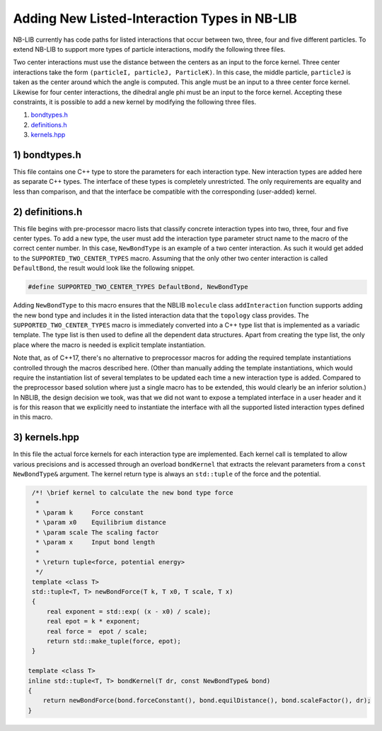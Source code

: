 Adding New Listed-Interaction Types in NB-LIB
=============================================

NB-LIB currently has code paths for listed interactions that occur between two, three, four and five different particles.
To extend NB-LIB to support more types of particle interactions, modify the following three files.

Two center interactions must use the distance between the centers as an input to the force kernel.
Three center interactions take the form ``(particleI, particleJ, ParticleK)``.
In this case, the middle particle, ``particleJ`` is taken as the center around which the angle is computed.
This angle must be an input to a three center force kernel.
Likewise for four center interactions, the dihedral angle phi must be an input to the force kernel.
Accepting these constraints, it is possible to add a new kernel by modifying the following three files.

1) bondtypes.h_
2) definitions.h_
3) kernels.hpp_

.. _bondtypes.h:

1) bondtypes.h
---------------

This file contains one C++ type to store the parameters for each interaction type.
New interaction types are added here as separate C++ types.
The interface of these types is completely unrestricted.
The only requirements are equality and less than comparison, and that the interface be
compatible with the corresponding (user-added) kernel.

.. _definitions.h:

2) definitions.h
------------------------

This file begins with pre-processor macro lists that classify concrete interaction types into two, three, four and five center types.
To add a new type, the user must add the interaction type parameter struct name to the macro of the correct center number.
In this case, ``NewBondType`` is an example of a two center interaction.
As such it would get added to the ``SUPPORTED_TWO_CENTER_TYPES`` macro.
Assuming that the only other two center interaction is called ``DefaultBond``, the result would look like the following snippet.

.. code:: cpp

    #define SUPPORTED_TWO_CENTER_TYPES DefaultBond, NewBondType

.. _kernels.hpp:

Adding ``NewBondType`` to this macro ensures that the NBLIB ``molecule``
class ``addInteraction`` function supports adding the new bond type
and includes it in the listed interaction data that the ``topology`` class
provides. The ``SUPPORTED_TWO_CENTER_TYPES`` macro is immediately converted into a
C++ type list that is implemented as a variadic template. The type list
is then used to define all the dependent data structures. Apart from creating
the type list, the only place where the macro is needed is explicit template instantiation.

Note that, as of C++17, there's no alternative to preprocessor macros for adding
the required template instantiations controlled through the macros described here.
(Other than manually adding the template instantiations, which would require the instantiation list
of several templates to be updated each time a new interaction type is added. Compared to the preprocessor
based solution where just a single macro has to be extended, this would clearly be an inferior solution.)
In NBLIB, the design decision we took, was that we did not want to expose a templated
interface in a user header and it is for this reason that we explicitly need
to instantiate the interface with all the supported listed interaction types defined
in this macro.

3) kernels.hpp
---------------------

In this file the actual force kernels for each interaction type are implemented.
Each kernel call is templated to allow various precisions and is
accessed through an overload ``bondKernel`` that extracts the relevant
parameters from a ``const NewBondType&`` argument.
The kernel return type is always an ``std::tuple`` of the force and the potential.

.. code:: cpp

   /*! \brief kernel to calculate the new bond type force
    *
    * \param k     Force constant
    * \param x0    Equilibrium distance
    * \param scale The scaling factor
    * \param x     Input bond length
    *
    * \return tuple<force, potential energy>
    */
   template <class T>
   std::tuple<T, T> newBondForce(T k, T x0, T scale, T x)
   {
       real exponent = std::exp( (x - x0) / scale);
       real epot = k * exponent;
       real force =  epot / scale;
       return std::make_tuple(force, epot);
   }

  template <class T>
  inline std::tuple<T, T> bondKernel(T dr, const NewBondType& bond)
  {
      return newBondForce(bond.forceConstant(), bond.equilDistance(), bond.scaleFactor(), dr);
  }

